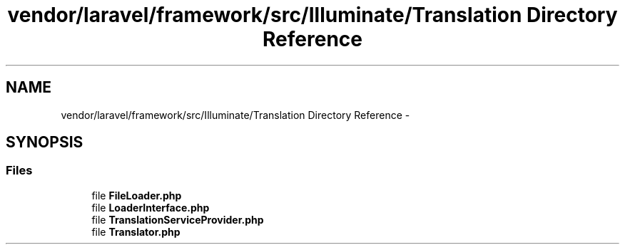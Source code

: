 .TH "vendor/laravel/framework/src/Illuminate/Translation Directory Reference" 3 "Tue Apr 14 2015" "Version 1.0" "VirtualSCADA" \" -*- nroff -*-
.ad l
.nh
.SH NAME
vendor/laravel/framework/src/Illuminate/Translation Directory Reference \- 
.SH SYNOPSIS
.br
.PP
.SS "Files"

.in +1c
.ti -1c
.RI "file \fBFileLoader\&.php\fP"
.br
.ti -1c
.RI "file \fBLoaderInterface\&.php\fP"
.br
.ti -1c
.RI "file \fBTranslationServiceProvider\&.php\fP"
.br
.ti -1c
.RI "file \fBTranslator\&.php\fP"
.br
.in -1c
